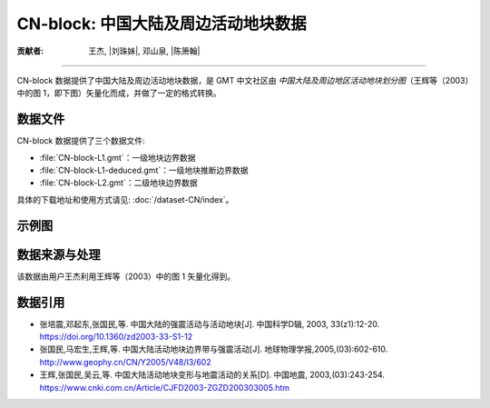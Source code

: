 CN-block: 中国大陆及周边活动地块数据
=====================================

:贡献者: 王杰, |刘珠妹|, 邓山泉, |陈箫翰|

----

CN-block 数据提供了中国大陆及周边活动地块数据，是 GMT 中文社区由
*中国大陆及周边地区活动地块划分图*\ （王辉等（2003）中的图 1，即下图）矢量化而成，并做了一定的格式转换。

.. image:: CN-block.jpg
    :width: 80%
    :align: center

数据文件
--------

CN-block 数据提供了三个数据文件:

- :file:`CN-block-L1.gmt`\ ：一级地块边界数据
- :file:`CN-block-L1-deduced.gmt`\ ：一级地块推断边界数据
- :file:`CN-block-L2.gmt`\ ：二级地块边界数据

具体的下载地址和使用方式请见: :doc:`/dataset-CN/index`\ 。

示例图
------

.. gmtplot:: CN-block.sh
   :show-code: true
   :width: 75%

数据来源与处理
--------------

该数据由用户王杰利用王辉等（2003）中的图 1 矢量化得到。

数据引用
--------

- 张培震,邓起东,张国民,等. 中国大陆的强震活动与活动地块[J]. 中国科学D辑, 2003, 33(z1):12-20.
  `https://doi.org/10.1360/zd2003-33-S1-12 <https://www.sciengine.com/publisher/scp/journal/Sci%20Sin%20Terrae-D/33/%E5%A2%9E%E5%88%8A%E2%85%A0/10.1360/zd2003-33-S1-12?slug=fulltext>`__
- 张国民,马宏生,王辉,等. 中国大陆活动地块边界带与强震活动[J]. 地球物理学报,2005,(03):602-610. http://www.geophy.cn/CN/Y2005/V48/I3/602
- 王辉,张国民,吴云,等. 中国大陆活动地块变形与地震活动的关系[D]. 中国地震, 2003,(03):243-254. https://www.cnki.com.cn/Article/CJFD2003-ZGZD200303005.htm
